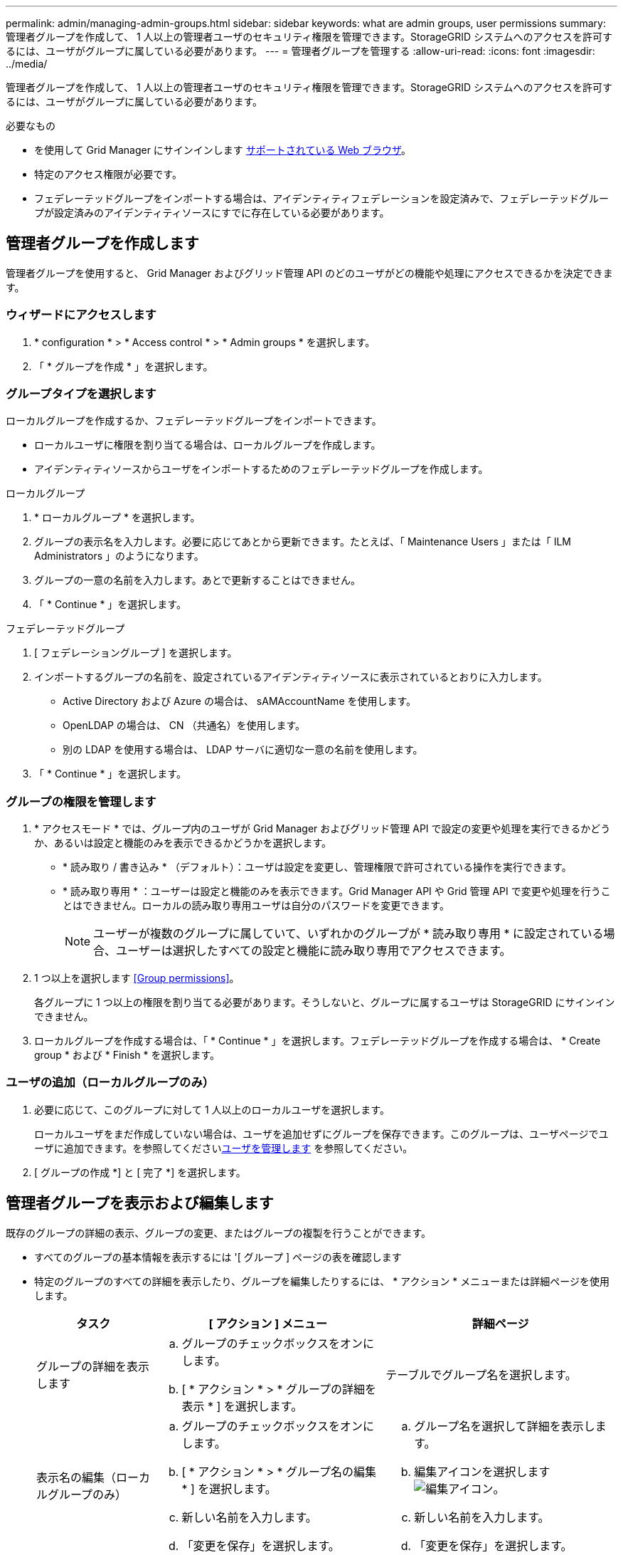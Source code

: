 ---
permalink: admin/managing-admin-groups.html 
sidebar: sidebar 
keywords: what are admin groups, user permissions 
summary: 管理者グループを作成して、 1 人以上の管理者ユーザのセキュリティ権限を管理できます。StorageGRID システムへのアクセスを許可するには、ユーザがグループに属している必要があります。 
---
= 管理者グループを管理する
:allow-uri-read: 
:icons: font
:imagesdir: ../media/


[role="lead"]
管理者グループを作成して、 1 人以上の管理者ユーザのセキュリティ権限を管理できます。StorageGRID システムへのアクセスを許可するには、ユーザがグループに属している必要があります。

.必要なもの
* を使用して Grid Manager にサインインします xref:../admin/web-browser-requirements.adoc[サポートされている Web ブラウザ]。
* 特定のアクセス権限が必要です。
* フェデレーテッドグループをインポートする場合は、アイデンティティフェデレーションを設定済みで、フェデレーテッドグループが設定済みのアイデンティティソースにすでに存在している必要があります。




== 管理者グループを作成します

管理者グループを使用すると、 Grid Manager およびグリッド管理 API のどのユーザがどの機能や処理にアクセスできるかを決定できます。



=== ウィザードにアクセスします

. * configuration * > * Access control * > * Admin groups * を選択します。
. 「 * グループを作成 * 」を選択します。




=== グループタイプを選択します

ローカルグループを作成するか、フェデレーテッドグループをインポートできます。

* ローカルユーザに権限を割り当てる場合は、ローカルグループを作成します。
* アイデンティティソースからユーザをインポートするためのフェデレーテッドグループを作成します。


[role="tabbed-block"]
====
.ローカルグループ
--
. * ローカルグループ * を選択します。
. グループの表示名を入力します。必要に応じてあとから更新できます。たとえば、「 Maintenance Users 」または「 ILM Administrators 」のようになります。
. グループの一意の名前を入力します。あとで更新することはできません。
. 「 * Continue * 」を選択します。


--
.フェデレーテッドグループ
--
. [ フェデレーショングループ ] を選択します。
. インポートするグループの名前を、設定されているアイデンティティソースに表示されているとおりに入力します。
+
** Active Directory および Azure の場合は、 sAMAccountName を使用します。
** OpenLDAP の場合は、 CN （共通名）を使用します。
** 別の LDAP を使用する場合は、 LDAP サーバに適切な一意の名前を使用します。


. 「 * Continue * 」を選択します。


--
====


=== グループの権限を管理します

. * アクセスモード * では、グループ内のユーザが Grid Manager およびグリッド管理 API で設定の変更や処理を実行できるかどうか、あるいは設定と機能のみを表示できるかどうかを選択します。
+
** * 読み取り / 書き込み * （デフォルト）：ユーザは設定を変更し、管理権限で許可されている操作を実行できます。
** * 読み取り専用 * ：ユーザーは設定と機能のみを表示できます。Grid Manager API や Grid 管理 API で変更や処理を行うことはできません。ローカルの読み取り専用ユーザは自分のパスワードを変更できます。
+

NOTE: ユーザーが複数のグループに属していて、いずれかのグループが * 読み取り専用 * に設定されている場合、ユーザーは選択したすべての設定と機能に読み取り専用でアクセスできます。



. 1 つ以上を選択します <<Group permissions>>。
+
各グループに 1 つ以上の権限を割り当てる必要があります。そうしないと、グループに属するユーザは StorageGRID にサインインできません。

. ローカルグループを作成する場合は、「 * Continue * 」を選択します。フェデレーテッドグループを作成する場合は、 * Create group * および * Finish * を選択します。




=== ユーザの追加（ローカルグループのみ）

. 必要に応じて、このグループに対して 1 人以上のローカルユーザを選択します。
+
ローカルユーザをまだ作成していない場合は、ユーザを追加せずにグループを保存できます。このグループは、ユーザページでユーザに追加できます。を参照してくださいxref:managing-users.adoc[ユーザを管理します] を参照してください。

. [ グループの作成 *] と [ 完了 *] を選択します。




== 管理者グループを表示および編集します

既存のグループの詳細の表示、グループの変更、またはグループの複製を行うことができます。

* すべてのグループの基本情報を表示するには '[ グループ ] ページの表を確認します
* 特定のグループのすべての詳細を表示したり、グループを編集したりするには、 * アクション * メニューまたは詳細ページを使用します。
+
[cols="1a, 2a,2a"]
|===
| タスク | [ アクション ] メニュー | 詳細ページ 


 a| 
グループの詳細を表示します
 a| 
.. グループのチェックボックスをオンにします。
.. [ * アクション * > * グループの詳細を表示 * ] を選択します。

 a| 
テーブルでグループ名を選択します。



 a| 
表示名の編集（ローカルグループのみ）
 a| 
.. グループのチェックボックスをオンにします。
.. [ * アクション * > * グループ名の編集 * ] を選択します。
.. 新しい名前を入力します。
.. 「変更を保存」を選択します。

 a| 
.. グループ名を選択して詳細を表示します。
.. 編集アイコンを選択します image:../media/icon_edit_tm.png["編集アイコン"]。
.. 新しい名前を入力します。
.. 「変更を保存」を選択します。




 a| 
アクセスモードまたは権限を編集します
 a| 
.. グループのチェックボックスをオンにします。
.. [ * アクション * > * グループの詳細を表示 * ] を選択します。
.. 必要に応じて、グループのアクセスモードを変更します。
.. 必要に応じて、を選択または選択解除します <<Group permissions>>。
.. 「変更を保存」を選択します。

 a| 
.. グループ名を選択して詳細を表示します。
.. 必要に応じて、グループのアクセスモードを変更します。
.. 必要に応じて、を選択または選択解除します <<Group permissions>>。
.. 「変更を保存」を選択します。


|===




== グループを複製します

. グループのチェックボックスをオンにします。
. [ * アクション * > * グループの複製 * ] を選択します。
. グループ複製ウィザードを完了します。




== グループを削除します

管理者グループを削除すると、システムからそのグループを削除し、グループに関連付けられているすべての権限を削除できます。管理者グループを削除すると、そのグループからすべてのユーザが削除されますが、ユーザは削除されません。

. [ グループ ] ページで、削除する各グループのチェックボックスをオンにします。
. [ * アクション * > * グループの削除 * ] を選択します。
. 「 * グループを削除する * 」を選択します。




== グループ権限

管理者ユーザグループを作成する場合は、 Grid Manager の特定の機能へのアクセスを制御する権限を 1 つ以上選択します。その後、作成した 1 つ以上の管理者グループに各ユーザを割り当てて、ユーザが実行できるタスクを決定できます。

各グループに 1 つ以上の権限を割り当てる必要があります。そうしないと、そのグループに属するユーザは Grid Manager またはグリッド管理 API にサインインできません。

デフォルトでは、少なくとも 1 つの権限が割り当てられたグループに属するユーザは次のタスクを実行できます。

* Grid Manager にサインインします
* ダッシュボードを表示します
* ノードページを表示します
* グリッドトポロジを監視する
* 現在のアラートと解決済みのアラートを表示します
* 現在のアラームと履歴アラームの表示（従来のシステム）
* 自分のパスワードを変更する（ローカルユーザのみ）
* Configuration ページと Maintenance ページで特定の情報を表示します




=== 権限とアクセスモードの相互作用

すべての権限について、グループの * アクセスモード * 設定は、ユーザーが設定を変更して操作を実行できるかどうか、または関連する設定と機能のみを表示できるかどうかを決定します。ユーザーが複数のグループに属していて、いずれかのグループが * 読み取り専用 * に設定されている場合、ユーザーは選択したすべての設定と機能に読み取り専用でアクセスできます。

以降のセクションでは、管理者グループの作成時または編集時に割り当てることができる権限について説明します。明示的に言及されていない機能には、 * Root Access * 権限が必要です。



=== ルートアクセス

この権限は、すべてのグリッド管理機能へのアクセスを許可します。



=== アラームへの確認応答（レガシー）

アラームの確認と応答を許可します（従来型システム）。サインインしたすべてのユーザが現在のアラームと履歴アラームを表示できます。

ユーザにグリッドトポロジの監視とアラームへの確認応答だけを許可するには、この権限を割り当てる必要があります。



=== テナントの root パスワードを変更する

この権限は、テナントページの * root パスワードの変更 * オプションへのアクセスを許可し、テナントのローカル root ユーザのパスワードを変更できるユーザを制御することを可能にします。この権限は、 S3 キーのインポート機能が有効になっている場合に S3 キーの移行にも使用されます。この権限を持たないユーザには、 *Change root password * オプションは表示されません。


NOTE: Change root password * オプションが含まれている tenants ページへのアクセスを許可するには、 * Tenant accounts * 権限を割り当てます。



=== Grid トポロジページの設定

この権限では、サポート * > * ツール * > * グリッドトポロジ * ページの構成タブにアクセスできます。



=== ILM

この権限は、次の * ILM * メニュー・オプションへのアクセスを提供します。

* ルール
* ポリシー
* イレイジャーコーディング
* リージョン
* ストレージプール



NOTE: ストレージグレードを管理するには、ユーザに * Other Grid Configuration * 権限と * Grid Topology Page Configuration * 権限が必要です。



=== メンテナンス

これらのオプションを使用するには、 Maintenance 権限が必要です。

* * 設定 * > * アクセス制御 * ：
+
** Grid のパスワード


* * メンテナンス * > * タスク * ：
+
** 運用停止
** 拡張
** オブジェクトの存在チェック
** リカバリ


* * メンテナンス * > * システム * ：
+
** リカバリパッケージ
** ソフトウェアの更新


* * サポート * > * ツール * ：
+
** ログ




Maintenance 権限がないユーザは、次のページを表示できますが、編集することはできません。

* * メンテナンス * > * ネットワーク * ：
+
** DNS サーバ
** Grid ネットワーク
** NTP サーバ


* * メンテナンス * > * システム * ：
+
** 使用許諾


* * 設定 * > * セキュリティ * ：
+
** 証明書
** ドメイン名


* * コンフィグレーション * > * モニタリング * ：
+
** 監査と syslog サーバ






=== アラートの管理

この権限では、アラートを管理するためのオプションにアクセスできます。サイレンス、アラート通知、アラートルールを管理するには、この権限が必要です。



=== 指標クエリ

この権限は、 *support*>*Tools*>*Metrics* ページにアクセスする権限を提供します。また、グリッド管理 API の「指標」セクションを使用して、カスタムの Prometheus 指標クエリにアクセスすることもできます。



=== オブジェクトメタデータの検索

この権限は、 * ILM * > * Object metadata lookup * ページへのアクセスを提供します。



=== その他のグリッド設定

この権限で、追加のグリッド設定オプションにアクセスできます。


IMPORTANT: これらの追加オプションを表示するには、ユーザに * Grid トポロジページの設定 * 権限が必要です。

* * ILM * ：
+
** ストレージグレード


* * 設定 * > * ネットワーク * ：
+
** リンクコスト


* * コンフィグレーション * > * システム * ：
+
** 表示オプション
** グリッドオプション
** ストレージオプション


* * サポート * > * アラーム（レガシー） * ：
+
** カスタムイベント
** グローバルアラーム
** 従来の E メール設定






=== ストレージアプライアンス管理者

この権限は、グリッドマネージャを介してストレージアプライアンスの E シリーズ SANtricity システムマネージャにアクセスすることを許可します。



=== テナントアカウント

テナントページにアクセスし、テナントアカウントを作成、編集、削除できます。この権限を持つユーザは、既存のトラフィック分類ポリシーを表示することもできます。
